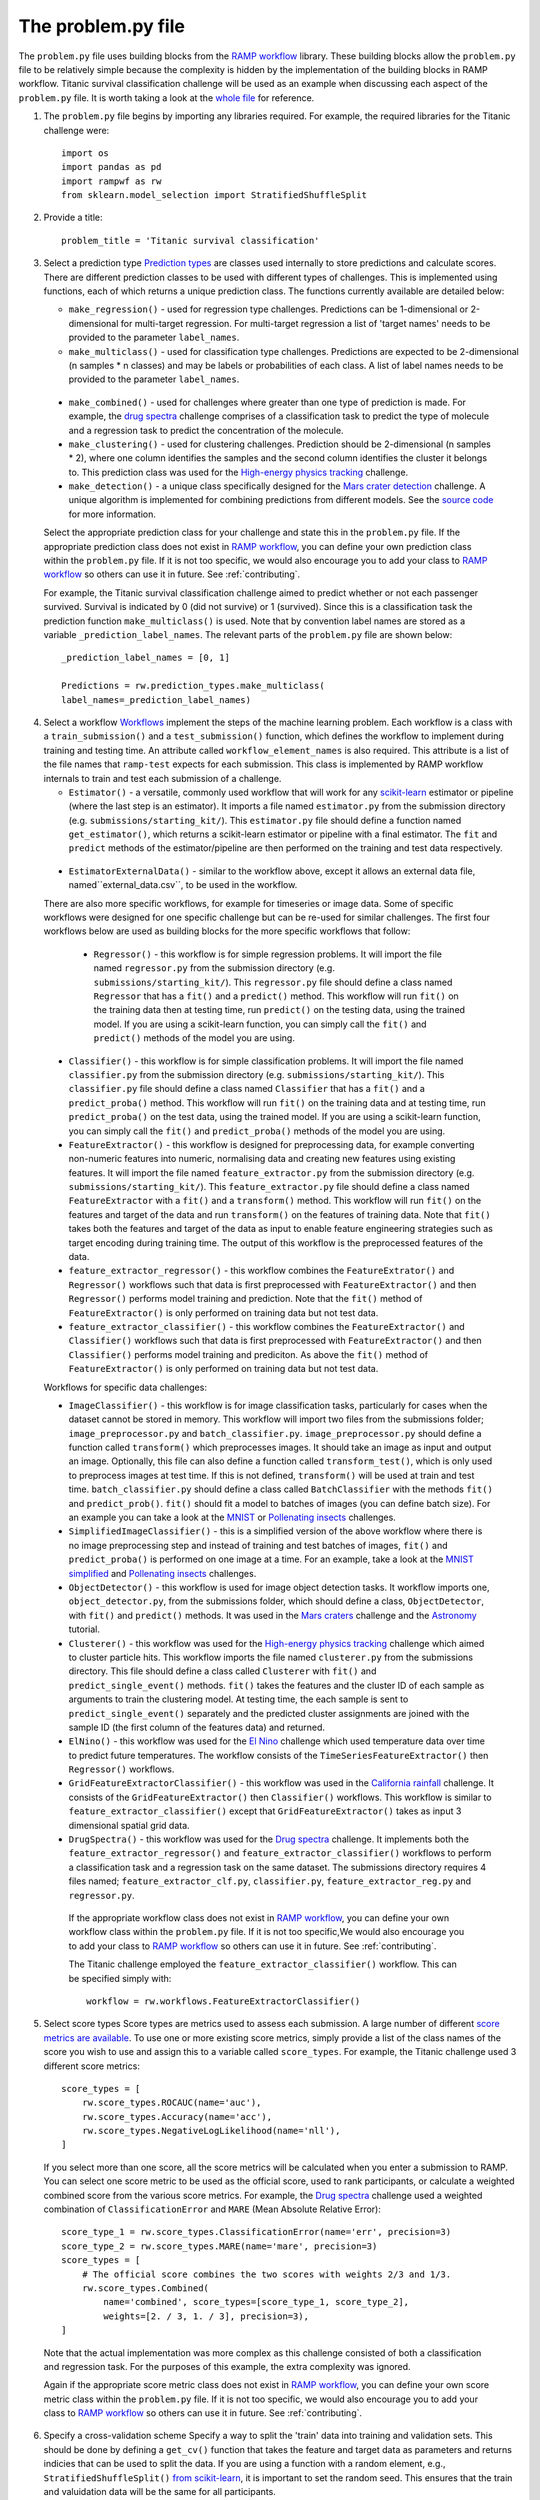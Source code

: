 .. _problem:

The problem.py file
###################

The ``problem.py`` file uses building blocks from the `RAMP workflow`_
library. These building blocks allow the ``problem.py`` file to be relatively
simple because the complexity is hidden by the implementation of the building
blocks in RAMP workflow. Titanic survival classification challenge
will be used as an example when discussing each aspect of the ``problem.py``
file. It is worth taking a look at the `whole file
<https://github.com/ramp-kits/titanic/blob/master/problem.py>`_ for reference.

1. The ``problem.py`` file begins by importing any libraries required. For
   example, the required libraries for the Titanic challenge were::

    import os
    import pandas as pd
    import rampwf as rw
    from sklearn.model_selection import StratifiedShuffleSplit

2. Provide a title::

    problem_title = 'Titanic survival classification'

3. Select a prediction type
   `Prediction types
   <https://github.com/paris-saclay-cds/ramp-workflow/tree/master/rampwf/prediction_types>`_
   are classes used internally to store predictions and calculate scores. There
   are different prediction classes to be used with different types of
   challenges. This is implemented using functions, each of which returns a
   unique prediction class. The functions currently available are detailed
   below:

   * ``make_regression()`` - used for regression type challenges. Predictions
     can be 1-dimensional or 2-dimensional for multi-target regression. For
     multi-target regression a list of 'target names' needs to be provided
     to the parameter ``label_names``.
   * ``make_multiclass()`` - used for classification type challenges.
     Predictions are expected to be 2-dimensional (n samples * n classes) and
     may be labels or probabilities of each class. A list of label names needs
     to be provided to the parameter ``label_names``.
  * ``make_combined()`` - used for challenges where greater than one type of
    prediction is made. For example, the `drug spectra
    <https://github.com/ramp-kits/drug_spectra>`_
    challenge comprises of a classification task to predict the type of
    molecule and a regression task to predict the concentration of the molecule.
  * ``make_clustering()`` - used for clustering challenges. Prediction should
    be 2-dimensional (n samples * 2), where one column identifies the samples
    and the second column identifies the cluster it belongs to. This prediction
    class was used for the `High-energy physics tracking
    <https://github.com/ramp-kits/HEP_tracking>`_
    challenge.
  * ``make_detection()`` - a unique class specifically designed for the
    `Mars crater detection <https://github.com/ramp-kits/mars_craters>`_
    challenge. A unique algorithm is implemented for combining predictions
    from different models. See the `source code
    <https://github.com/paris-saclay-cds/ramp-workflow/blob/master/rampwf/prediction_types/detection.py>`_
    for more information.

  Select the appropriate prediction class for your challenge and state this
  in the ``problem.py`` file. If the appropriate prediction class does not
  exist in `RAMP workflow`_, you can define your own prediction class within
  the ``problem.py`` file. If it is not too specific, we would also encourage
  you to add your class to `RAMP workflow`_ so others can use it in future.
  See :ref:`contributing`.

  For example, the Titanic survival classification
  challenge aimed to predict whether or not each passenger survived. Survival
  is indicated by 0 (did not survive) or 1 (survived). Since this is a
  classification task the prediction function ``make_multiclass()`` is used.
  Note that by convention label names are stored as a variable
  ``_prediction_label_names``. The relevant parts of the ``problem.py`` file
  are shown below::

    _prediction_label_names = [0, 1]

    Predictions = rw.prediction_types.make_multiclass(
    label_names=_prediction_label_names)

4. Select a workflow
   `Workflows
   <https://github.com/paris-saclay-cds/ramp-workflow/tree/master/rampwf/workflows>`_
   implement the steps of the machine learning problem. Each workflow
   is a class with a ``train_submission()`` and a ``test_submission()``
   function, which defines the workflow to implement during training and
   testing time. An attribute called ``workflow_element_names`` is also
   required. This attribute is a list of the file names that
   ``ramp-test`` expects for each submission. This class is
   implemented by RAMP workflow internals to train and test each submission of a
   challenge.

   * ``Estimator()`` - a versatile, commonly used workflow that will work for
     any `scikit-learn <https://scikit-learn.org/stable/>`_ estimator or
     pipeline (where the last step is an estimator). It imports a file
     named ``estimator.py`` from the submission directory (e.g.
     ``submissions/starting_kit/``). This ``estimator.py`` file should define a
     function named ``get_estimator()``, which returns a scikit-learn
     estimator or pipeline with a final estimator. The ``fit`` and ``predict``
     methods of the estimator/pipeline are then performed on the training
     and test data respectively.
  * ``EstimatorExternalData()`` - similar to the workflow above, except it
    allows an external data file, named``external_data.csv``, to be used in the
    workflow.

  There are also more specific workflows, for example for timeseries or image
  data. Some of specific workflows were designed for one specific challenge but
  can be re-used for similar challenges. The first four workflows below are used
  as building blocks for the more specific workflows that follow:

   * ``Regressor()`` - this workflow is for simple regression problems. It will
     import the file named ``regressor.py`` from the submission directory
     (e.g. ``submissions/starting_kit/``). This ``regressor.py`` file should
     define a class named ``Regressor`` that has a ``fit()`` and a ``predict()``
     method. This workflow will run ``fit()`` on the training data then at
     testing time, run ``predict()`` on the testing data, using the trained
     model. If you are using a scikit-learn function, you can simply call the
     ``fit()`` and ``predict()`` methods of the model you are using.
  * ``Classifier()`` - this workflow is for simple classification problems. It
    will import the file named ``classifier.py`` from the submission directory
    (e.g. ``submissions/starting_kit/``). This ``classifier.py`` file should
    define a class named ``Classifier`` that has a ``fit()`` and a
    ``predict_proba()`` method. This workflow will run ``fit()`` on the
    training data and at testing time, run ``predict_proba()`` on the test
    data, using the trained model. If you are using a scikit-learn function,
    you can simply call the ``fit()`` and ``predict_proba()`` methods of the
    model you are using.
  * ``FeatureExtractor()`` - this workflow is designed for preprocessing data,
    for example converting non-numeric features into numeric, normalising data
    and creating new features using existing features. It will import the file
    named ``feature_extractor.py`` from the submission directory
    (e.g. ``submissions/starting_kit/``). This ``feature_extractor.py`` file
    should define a class named ``FeatureExtractor`` with a ``fit()`` and a
    ``transform()`` method. This workflow will run ``fit()`` on the features
    and target of the data and run ``transform()`` on the features of training
    data. Note that ``fit()`` takes both the features and target of the data as
    input to enable feature engineering strategies such as target encoding
    during training time. The output of this workflow is the preprocessed
    features of the data.
  * ``feature_extractor_regressor()`` - this workflow combines the
    ``FeatureExtrator()`` and ``Regressor()`` workflows such that data is first
    preprocessed with ``FeatureExtractor()`` and then ``Regressor()``
    performs model training and prediction. Note that the ``fit()`` method of
    ``FeatureExtractor()`` is only performed on training data but not test
    data.
  * ``feature_extractor_classifier()`` - this workflow combines the
    ``FeatureExtractor()`` and ``Classifier()`` workflows such that data is
    first preprocessed with ``FeatureExtractor()`` and then ``Classifier()``
    performs model training and prediciton. As above the ``fit()`` method of
    ``FeatureExtractor()`` is only performed on training data but not test
    data.

  Workflows for specific data challenges:

  * ``ImageClassifier()`` - this workflow is for image classification
    tasks, particularly for cases when the dataset cannot be stored in memory.
    This workflow will import two files from the submissions folder;
    ``image_preprocessor.py`` and ``batch_classifier.py``.
    ``image_preprocessor.py`` should define a function called ``transform()``
    which preprocesses images. It should take an image as input and output an
    image. Optionally, this file can also define a function called
    ``transform_test()``, which is only used to preprocess images at test time.
    If this is not defined, ``transform()`` will be used at train and test time.
    ``batch_classifier.py`` should define a class called ``BatchClassifier``
    with the methods ``fit()`` and ``predict_prob()``. ``fit()`` should fit
    a model to batches of images (you can define batch size). For an example
    you can take a look at the `MNIST
    <https://github.com/ramp-kits/MNIST>`_
    or `Pollenating insects`_ challenges.
  * ``SimplifiedImageClassifier()`` - this is a simplified version of the
    above workflow where there is no image preprocessing step and instead of
    training and test batches of images, ``fit()`` and ``predict_proba()`` is
    performed on one image at a time. For an example, take a look at the
    `MNIST simplified <https://github.com/ramp-kits/MNIST_simplified>`_
    and `Pollenating insects`_ challenges.
  * ``ObjectDetector()`` - this workflow is used for image object detection
    tasks. It workflow imports one, ``object_detector.py``, from the
    submissions folder, which should define a class, ``ObjectDetector``, with
    ``fit()`` and ``predict()`` methods. It was used in the `Mars craters
    <https://github.com/ramp-kits/mars_craters>`_ challenge and the `Astronomy
    <https://github.com/ramp-kits/astrophd_tutorial>`_ tutorial.
  * ``Clusterer()`` - this workflow was used for the `High-energy physics
    tracking <https://github.com/ramp-kits/HEP_tracking>`_ challenge which
    aimed to cluster particle hits. This workflow
    imports the file named ``clusterer.py`` from the submissions directory.
    This file should define a class called  ``Clusterer`` with ``fit()``
    and ``predict_single_event()`` methods. ``fit()`` takes the
    features and the cluster ID of each sample as arguments to train the
    clustering model. At testing time, the each sample is sent to
    ``predict_single_event()`` separately and the predicted cluster assignments
    are joined with the sample ID (the first column of the features data) and
    returned.
  * ``ElNino()`` - this workflow was used for the `El Nino
    <https://github.com/ramp-kits/el_nino>`_ challenge which used temperature
    data over time to predict future temperatures. The workflow consists of
    the ``TimeSeriesFeatureExtractor()`` then ``Regressor()`` workflows.
  * ``GridFeatureExtractorClassifier()`` - this workflow was used in the
    `California rainfall <https://github.com/ramp-kits/california_rainfall>`_
    challenge. It consists of the ``GridFeatureExtractor()`` then
    ``Classifier()`` workflows. This workflow is similar to
    ``feature_extractor_classifier()`` except that ``GridFeatureExtractor()``
    takes as input 3 dimensional spatial grid data.
  * ``DrugSpectra()`` - this workflow was used for the `Drug spectra
    <https://github.com/ramp-kits/drug_spectra>`_ challenge. It implements
    both the ``feature_extractor_regressor()`` and
    ``feature_extractor_classifier()`` workflows to perform a classification
    task and a regression task on the same dataset. The submissions directory
    requires 4 files named; ``feature_extractor_clf.py``,
    ``classifier.py``, ``feature_extractor_reg.py`` and ``regressor.py``.

   If the appropriate workflow class does not exist in `RAMP workflow`_, you
   can define your own workflow class within the ``problem.py`` file. If it is
   not too specific,We would also encourage you to add your class to
   `RAMP workflow`_ so others can use it in future. See :ref:`contributing`.

   The Titanic challenge employed the ``feature_extractor_classifier()``
   workflow. This can be specified simply with::

    workflow = rw.workflows.FeatureExtractorClassifier()

.. _score-types:

5. Select score types
   Score types are metrics used to assess each submission. A large
   number of different `score metrics are available
   <https://github.com/paris-saclay-cds/ramp-workflow/tree/master/rampwf/score_types>`_.
   To use one or more existing score metrics, simply provide a list of the
   class names of the score you wish to use and assign this to a variable
   called ``score_types``. For example, the Titanic challenge used 3
   different score metrics::

    score_types = [
        rw.score_types.ROCAUC(name='auc'),
        rw.score_types.Accuracy(name='acc'),
        rw.score_types.NegativeLogLikelihood(name='nll'),
    ]

   If you select more than one score, all the score metrics will be calculated
   when you enter a submission to RAMP. You can select one score metric to be
   used as the official score, used to rank participants, or calculate a
   weighted combined score from the various score metrics. For example, the
   `Drug spectra <https://github.com/ramp-kits/drug_spectra>`_
   challenge used a weighted combination of ``ClassificationError`` and
   ``MARE`` (Mean Absolute Relative Error)::

    score_type_1 = rw.score_types.ClassificationError(name='err', precision=3)
    score_type_2 = rw.score_types.MARE(name='mare', precision=3)
    score_types = [
        # The official score combines the two scores with weights 2/3 and 1/3.
        rw.score_types.Combined(
            name='combined', score_types=[score_type_1, score_type_2],
            weights=[2. / 3, 1. / 3], precision=3),
    ]

  Note that the actual implementation was more complex as this challenge
  consisted of both a classification and regression task. For the purposes of
  this example, the extra complexity was ignored.

  Again if the appropriate score metric class does not exist in
  `RAMP workflow`_, you can define your own score metric class within the
  ``problem.py`` file. If it is not too specific, we would also encourage you
  to add your class to `RAMP workflow`_ so others can use it in future. See
  :ref:`contributing`.

.. _cross-validation:

6. Specify a cross-validation scheme
   Specify a way to split the 'train' data into training and validation sets.
   This should be done by defining a ``get_cv()`` function that takes
   the feature and target data as parameters and returns indicies that can
   be used to split the data. If you are using a function with a random
   element, e.g., ``StratifiedShuffleSplit()`` `from scikit-learn
   <https://scikit-learn.org/stable/modules/generated/sklearn.model_selection.StratifiedShuffleSplit.html#sklearn.model_selection.StratifiedShuffleSplit.split>`_,
   it is important to set the random seed. This ensures that the train and
   valuidation data will be the same for all participants.

   For example, the Titanic challenge used ``StratifiedShuffleSplit()``::

    def get_cv(X, y):
        cv = StratifiedShuffleSplit(n_splits=8, test_size=0.2, random_state=57)
        return cv.split(X, y)

.. _in-out:

7. Provide the I/O methods
   The ``problem.py`` file needs to define a ``get_train_data()`` and a
   ``get_test_data()`` function that reads in the training and test data. These
   functions will be used to 'get data' both locally and on the RAMP sever. For
   example, this was implemented in the Titanic challenge using::

        _target_column_name = 'Survived'
        _ignore_column_names = ['PassengerId']

        def _read_data(path, f_name):
            data = pd.read_csv(os.path.join(path, 'data', f_name))
            y_array = data[_target_column_name].values
            X_df = data.drop([_target_column_name] + _ignore_column_names, axis=1)
            return X_df, y_array


        def get_train_data(path='.'):
            f_name = 'train.csv'
            return _read_data(path, f_name)


        def get_test_data(path='.'):
            f_name = 'test.csv'
            return _read_data(path, f_name)

   The ``_read_data()`` is not strictly required and is acting as a helper
   function in the code above.

8. If the ``problem.py`` file becomes too long and you would like to refactor
   it, you can add an ``external_imports`` folder in the ``ramp_kit_dir`` and
   have modules there that you can import from. The way this works is that
   running ``ramp-test`` adds the ``external_imports`` folder to ``sys.path``
   if such a folder exists. For instance if you have a ``utils.py`` module
   in the ``external_imports`` folder::

        external_imports/
            utils.py

   Then you can do ``import utils`` in ``problem.py``.

.. _RAMP workflow: https://github.com/paris-saclay-cds/ramp-workflow
.. _Pollenating insects: <https://github.com/ramp-kits/pollenating_insects>`_
